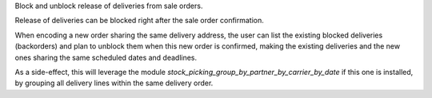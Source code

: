 Block and unblock release of deliveries from sale orders.

Release of deliveries can be blocked right after the sale order confirmation.

When encoding a new order sharing the same delivery address, the user can
list the existing blocked deliveries (backorders) and plan to unblock them
when this new order is confirmed, making the existing deliveries and the new
ones sharing the same scheduled dates and deadlines.

As a side-effect, this will leverage the module
`stock_picking_group_by_partner_by_carrier_by_date` if this one is installed,
by grouping all delivery lines within the same delivery order.
